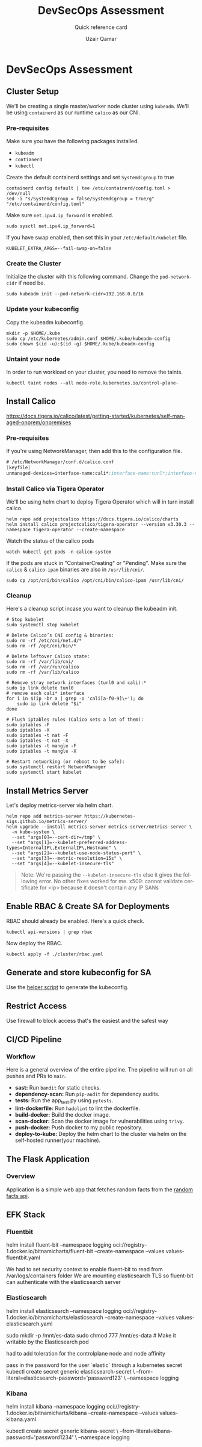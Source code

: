 #+TITLE:        DevSecOps Assessment
#+SUBTITLE:     Quick reference card
#+AUTHOR:       Uzair Qamar
#+EMAIL:        uzairqamarxyz@gmail.com
#+DESCRIPTION:  DevSecOps Assessment Task
#+KEYWORDS:     kubernetes, helm, kubeadm, python, flask, pytest, cicd, kibana, fluentbit, elasticsearch
#+LANGUAGE:     en


* DevSecOps Assessment

** Cluster Setup
We'll be creating a single master/worker node cluster using =kubeadm=. We'll be using =containerd= as our runtime =calico= as our CNI.
*** Pre-requisites
Make sure you have the following packages installed.
  - =kubeadm=
  - =contianerd=
  - =kubectl=

Create the default containerd settings and set =SystemdCgroup= to true
#+begin_src shell
containerd config default | tee /etc/containerd/config.toml > /dev/null
sed -i "s/SystemdCgroup = false/SystemdCgroup = true/g" "/etc/containerd/config.toml"
#+end_src

Make sure =net.ipv4.ip_forward= is enabled.
#+begin_src shell
sudo sysctl net.ipv4.ip_forward=1
#+end_src

If you have swap enabled, then set this in your =/etc/default/kubelet= file.
#+begin_src shell
KUBELET_EXTRA_ARGS=--fail-swap-on=false
#+end_src

*** Create the Cluster
Initialize the cluster with this following command. Change the =pod-network-cidr= if need be.
#+begin_src shell
sudo kubeadm init --pod-network-cidr=192.168.0.0/16
#+end_src

*** Update your kubeconfig
Copy the kubeadm kubeconfig.
#+begin_src shell
mkdir -p $HOME/.kube
sudo cp /etc/kubernetes/admin.conf $HOME/.kube/kubeadm-config
sudo chown $(id -u):$(id -g) $HOME/.kube/kubeadm-config
#+end_src

*** Untaint your node
In order to run workload on your cluster, you need to remove the taints.
#+begin_src shell
kubectl taint nodes --all node-role.kubernetes.io/control-plane-
#+end_src

** Install Calico
https://docs.tigera.io/calico/latest/getting-started/kubernetes/self-managed-onprem/onpremises
*** Pre-requisites
If you're using NetworkManager, then add this to the configuration file.
#+begin_src scheme
# /etc/NetworkManager/conf.d/calico.conf
[keyfile]
unmanaged-devices=interface-name:cali*;interface-name:tunl*;interface-name:vxlan.calico;interface-name:vxlan-v6.calico;interface-name:wireguard.cali;interface-name:wg-v6.cali
#+end_src

*** Install Calico via Tigera Operator
We'll be using helm chart to deploy Tigera Operator which will in turn install calico.
#+begin_src shell
helm repo add projectcalico https://docs.tigera.io/calico/charts
helm install calico projectcalico/tigera-operator --version v3.30.3 --namespace tigera-operator --create-namespace
#+end_src

Watch the status of the calico pods
#+begin_src shell
watch kubectl get pods -n calico-system
#+end_src

If the pods are stuck in "ContainerCreating" or "Pending". Make sure the =calico= & =calico-ipam= binaries are also in =/usr/lib/cni/=.
#+begin_src shell
sudo cp /opt/cni/bin/calico /opt/cni/bin/calico-ipam /usr/lib/cni/
#+end_src

*** Cleanup
Here's a cleanup script incase you want to cleanup the kubeadm init.
#+begin_src shell
# Stop kubelet
sudo systemctl stop kubelet

# Delete Calico’s CNI config & binaries:
sudo rm -rf /etc/cni/net.d/*
sudo rm -rf /opt/cni/bin/*

# Delete leftover Calico state:
sudo rm -rf /var/lib/cni/
sudo rm -rf /var/run/calico
sudo rm -rf /var/lib/calico

# Remove stray network interfaces (tunl0 and cali):*
sudo ip link delete tunl0
# remove each cali* interface
for i in $(ip -br a | grep -o 'cali[a-f0-9]\+'); do
    sudo ip link delete "$i"
done

# Flush iptables rules (Calico sets a lot of them):
sudo iptables -F
sudo iptables -X
sudo iptables -t nat -F
sudo iptables -t nat -X
sudo iptables -t mangle -F
sudo iptables -t mangle -X

# Restart networking (or reboot to be safe):
sudo systemctl restart NetworkManager
sudo systemctl start kubelet
#+end_src

** Install Metrics Server
Let's deploy metrics-server via helm chart.
#+begin_src shell
helm repo add metrics-server https://kubernetes-sigs.github.io/metrics-server/
helm upgrade --install metrics-server metrics-server/metrics-server \
  -n kube-system \
  --set "args[0]=--cert-dir=/tmp" \
  --set "args[1]=--kubelet-preferred-address-types=InternalIP\,ExternalIP\,Hostname" \
  --set "args[2]=--kubelet-use-node-status-port" \
  --set "args[3]=--metric-resolution=15s" \
  --set "args[4]=--kubelet-insecure-tls"
#+end_src

#+begin_quote
Note: We're passing the =--kubelet-insecure-tls= else it gives the following error. No other fixes worked for me.
x509: cannot validate certificate for <ip> because it doesn't contain any IP SANs
#+end_quote

** Enable RBAC & Create SA for Deployments
RBAC should already be enabled. Here's a quick check.
#+begin_src shell
kubectl api-versions | grep rbac
#+end_src

Now deploy the RBAC.
#+begin_src shell
kubectl apply -f ./cluster/rbac.yaml
#+end_src

** Generate and store kubeconfig for SA
Use the [[file:scripts/create-kubeconfig.sh][helper script]] to generate the kubeconfig.

** Restrict Access
Use firewall to block access that's the easiest and the safest way

** CI/CD Pipeline
*** Workflow
Here is a general overview of the entire pipeline. The pipeline will run on all pushes and PRs to =main=.
- *sast:* Run =bandit= for static checks.
- *dependency-scan:* Run =pip-audit= for dependency audits.
- *tests:* Run the app_test.py using =pytests=.
- *lint-dockerfile:* Run =hadolint= to lint the dockerfile.
- *build-docker:* Build the docker image.
- *scan-docker:* Scan the docker image for vulnerabilities using =trivy=.
- *push-docker:* Push docker to my public repository.
- *deploy-to-kube:* Deploy the helm chart to the cluster via helm on the self-hosted runner(your machine).

** The Flask Application
*** Overview
Application is a simple web app that fetches random facts from the [[https://uselessfacts.jsph.pl/api/v2/facts/random][random facts api]].

** EFK Stack
*** Fluentbit
helm install fluent-bit --namespace logging oci://registry-1.docker.io/bitnamicharts/fluent-bit --create-namespace --values values-fluentbit.yaml

We had to set security context to enable fluent-bit to read from /var/logs/containers folder
We are mounting elasticsearch TLS so fluent-bit can authenticate with the elasticsearch server

*** Elasticsearch
helm install elasticsearch --namespace logging oci://registry-1.docker.io/bitnamicharts/elasticsearch --create-namespace --values values-elasticsearch.yaml

sudo mkdir -p /mnt/es-data
sudo chmod 777 /mnt/es-data # Make it writable by the Elasticsearch pod

had to add toleration for the controlplane node and node affinity

pass in the password for the user `elastic` through a kubernetes secret
kubectl create secret generic elasticsearch-secret \
  --from-literal=elasticsearch-password='password123' \
  --namespace logging

*** Kibana
helm install kibana --namespace logging oci://registry-1.docker.io/bitnamicharts/kibana --create-namespace --values values-kibana.yaml

kubectl create secret generic kibana-secret \
  --from-literal=kibana-password='password1234' \
  --namespace logging

